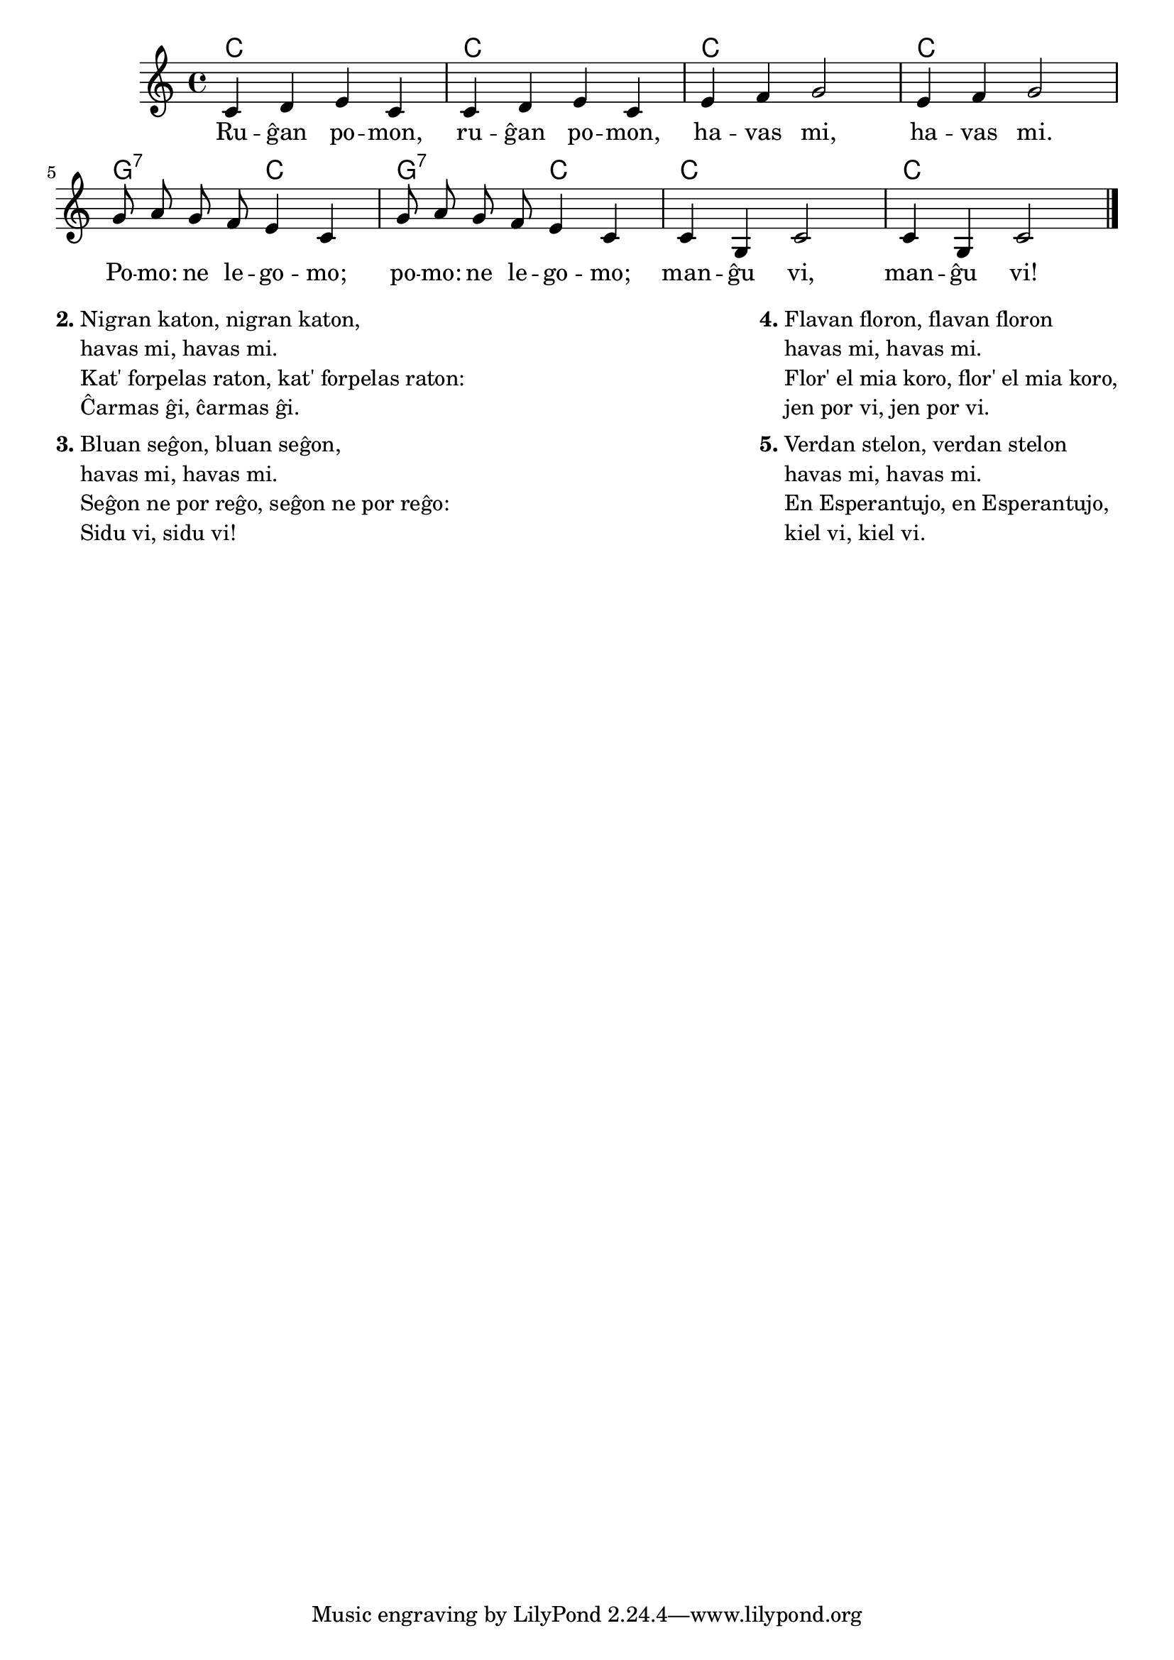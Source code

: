 % komento de E. Werner:
% rugxa pomo estis lingve terura kaj mi tute reverkis gxin


\tocItem \markup "Ruĝan pomon"
\score {
	\header {
	title = "Ruĝan pomon"
	subtitle = "Originala titolo: Frère Jacques"
	subsubtitle = "Tradukis E. Werner"
	}
	
	\transpose c c' {
	<<\chords { c1 c c c g2:7 c g:7 c c1 c1 }

	\relative {
		\time 4/4
		\key c \major
	\autoBeamOff
	c4 d e c c d e c e f g2 e4 f g2 g8 a g f e4 c4 g'8 a g f e4 c4 c g c2 c4 g c2 \bar "|." 
	\autoBeamOn
	} % relative
	\addlyrics {
	Ru -- ĝan po -- mon, ru -- ĝan po -- mon, ha -- vas mi, ha -- vas mi. Po -- mo: ne le -- go -- mo; po -- mo: ne le -- go -- mo; man -- ĝu vi, man -- ĝu vi!
	}
>>
	} % transpose
} % score


\markup {
  \fill-line {
    % \hspace #0.1 % moves the column off the left margin;
     % can be removed if space on the page is tight
     \column {
      \line { \bold "2."
        \column {
		"Nigran katon, nigran katon," "havas mi, havas mi."
		"Kat' forpelas raton, kat' forpelas raton:" "Ĉarmas ĝi, ĉarmas ĝi."
           } % column
      } % line
	  \combine \null \vspace #0.1 % adds vertical spacing between verses
      \line { \bold "3."
        \column {
		"Bluan seĝon, bluan seĝon," "havas mi, havas mi."
		"Seĝon ne por reĝo, seĝon ne por reĝo:" "Sidu vi, sidu vi!"
        } % column
      } % line
    } % fill-line
    \hspace #0.1 % adds horizontal spacing between columns;
    \column {
      \line { \bold "4."
        \column {
		"Flavan floron, flavan floron" "havas mi, havas mi."
		"Flor' el mia koro, flor' el mia koro," "jen por vi, jen por vi."
        } % column
      } % line
      \combine \null \vspace #0.1 % adds vertical spacing between verses
      \line { \bold "5."
        \column {
		"Verdan stelon, verdan stelon" "havas mi, havas mi."
		"En Esperantujo, en Esperantujo," "kiel vi, kiel vi."
                " "
                " "
                 } % column
                  } % line     
	} % column
	} % fill-line
} % markup	
